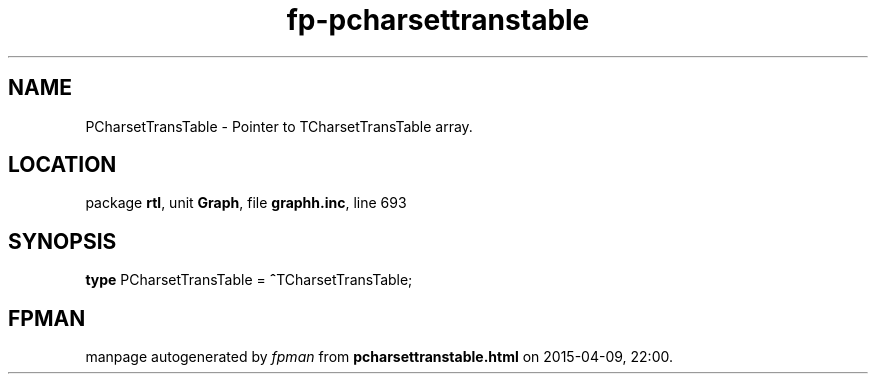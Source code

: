 .\" file autogenerated by fpman
.TH "fp-pcharsettranstable" 3 "2014-03-14" "fpman" "Free Pascal Programmer's Manual"
.SH NAME
PCharsetTransTable - Pointer to TCharsetTransTable array.
.SH LOCATION
package \fBrtl\fR, unit \fBGraph\fR, file \fBgraphh.inc\fR, line 693
.SH SYNOPSIS
\fBtype\fR PCharsetTransTable = \fB^\fRTCharsetTransTable;
.SH FPMAN
manpage autogenerated by \fIfpman\fR from \fBpcharsettranstable.html\fR on 2015-04-09, 22:00.

